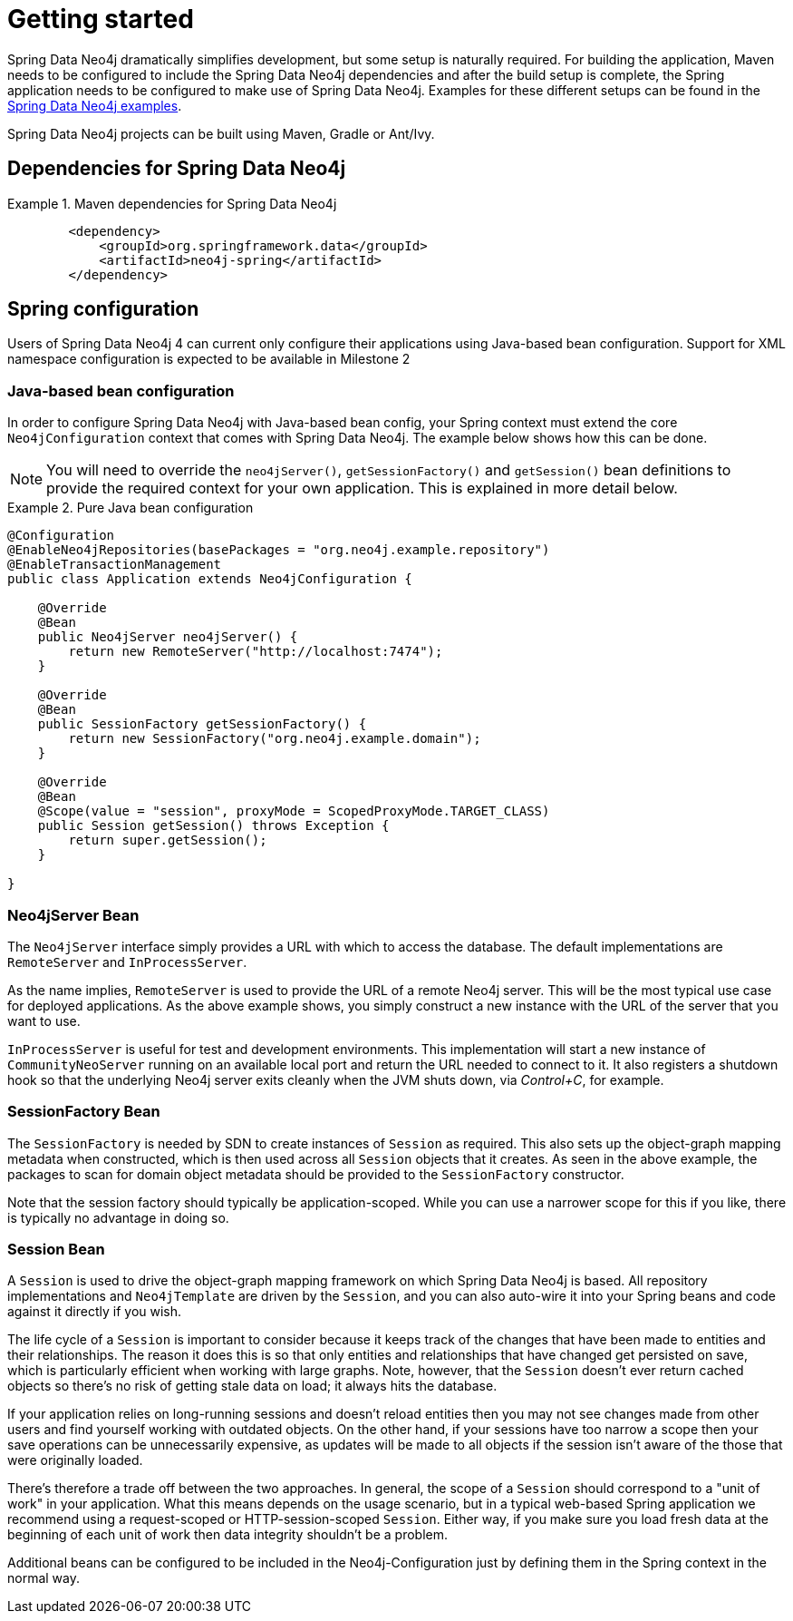 [[setup]]
= Getting started

Spring Data Neo4j dramatically simplifies development, but some setup is naturally required. For building the
application, Maven needs to be configured to include the Spring Data Neo4j dependencies and
after the build setup is complete, the Spring application needs to be configured to make use of Spring Data Neo4j.
Examples for these different setups can be found in the http://spring.neo4j.org/examples[Spring Data Neo4j examples].

Spring Data Neo4j projects can be built using Maven, Gradle or Ant/Ivy.

== Dependencies for Spring Data Neo4j

.Maven dependencies for Spring Data Neo4j
====
[source,xml]
----
        <dependency>
            <groupId>org.springframework.data</groupId>
            <artifactId>neo4j-spring</artifactId>
        </dependency>
----
====


== Spring configuration

Users of Spring Data Neo4j 4 can current only configure their applications using Java-based bean configuration. Support
for XML namespace configuration is expected to be available in Milestone 2

=== Java-based bean configuration

In order to configure Spring Data Neo4j with Java-based bean config, your Spring context must extend the core
`Neo4jConfiguration` context that comes with Spring Data Neo4j. The example below shows how this can be done.

NOTE:   You will need to override the `neo4jServer()`, `getSessionFactory()` and `getSession()` bean definitions to provide
the required context for your own application. This is explained in more detail below.

.Pure Java bean configuration
====
[source,java]
----
@Configuration
@EnableNeo4jRepositories(basePackages = "org.neo4j.example.repository")
@EnableTransactionManagement
public class Application extends Neo4jConfiguration {

    @Override
    @Bean
    public Neo4jServer neo4jServer() {
        return new RemoteServer("http://localhost:7474");
    }

    @Override
    @Bean
    public SessionFactory getSessionFactory() {
        return new SessionFactory("org.neo4j.example.domain");
    }

    @Override
    @Bean
    @Scope(value = "session", proxyMode = ScopedProxyMode.TARGET_CLASS)
    public Session getSession() throws Exception {
        return super.getSession();
    }

}
----
====

=== Neo4jServer Bean

The `Neo4jServer` interface simply provides a URL with which to access the database.  The default implementations are `RemoteServer` and `InProcessServer`.

As the name implies, `RemoteServer` is used to provide the URL of a remote Neo4j server.  This will be the most typical use case for deployed applications.  As the above example shows, you simply construct a new instance with the URL of the server that you want to use.

`InProcessServer` is useful for test and development environments.  This implementation will start a new instance of `CommunityNeoServer` running on an available local port and return the URL needed to connect to it.  It also registers a shutdown hook so that the underlying Neo4j server exits cleanly when the JVM shuts down, via _Control+C_, for example.

=== SessionFactory Bean

The `SessionFactory` is needed by SDN to create instances of `Session` as required.  This also sets up the object-graph mapping metadata when constructed, which is then used across all `Session` objects that it creates.  As seen in the above example, the packages to scan for domain object metadata should be provided to the `SessionFactory` constructor.

Note that the session factory should typically be application-scoped.  While you can use a narrower scope for this if you like, there is typically no advantage in doing so.

=== Session Bean

A `Session` is used to drive the object-graph mapping framework on which Spring Data Neo4j is based.  All repository implementations and `Neo4jTemplate` are driven by the `Session`, and you can also auto-wire it into your Spring beans and code against it directly if you wish.

The life cycle of a `Session` is important to consider because it keeps track of the changes that have been made to entities and their relationships.  The reason it does this is so that only entities and relationships that have changed get persisted on save, which is particularly efficient when working with large graphs.  Note, however, that the `Session` doesn't ever return cached objects so there's no risk of getting stale data on load; it always hits the database.

If your application relies on long-running sessions and doesn't reload entities then you may not see changes made from other users and find yourself working with outdated objects.  On the other hand, if your sessions have too narrow a scope then your save operations can be unnecessarily expensive, as updates will be made to all objects if the session isn't aware of the those that were originally loaded.

There's therefore a trade off between the two approaches.  In general, the scope of a `Session` should correspond to a "unit of work" in your application.  What this means depends on the usage scenario, but in a typical web-based Spring application we recommend using a request-scoped or HTTP-session-scoped `Session`.  Either way, if you make sure you load fresh data at the beginning of each unit of work then data integrity shouldn't be a problem.

Additional beans can be configured to be included in the Neo4j-Configuration just by defining them in the
Spring context in the normal way.

